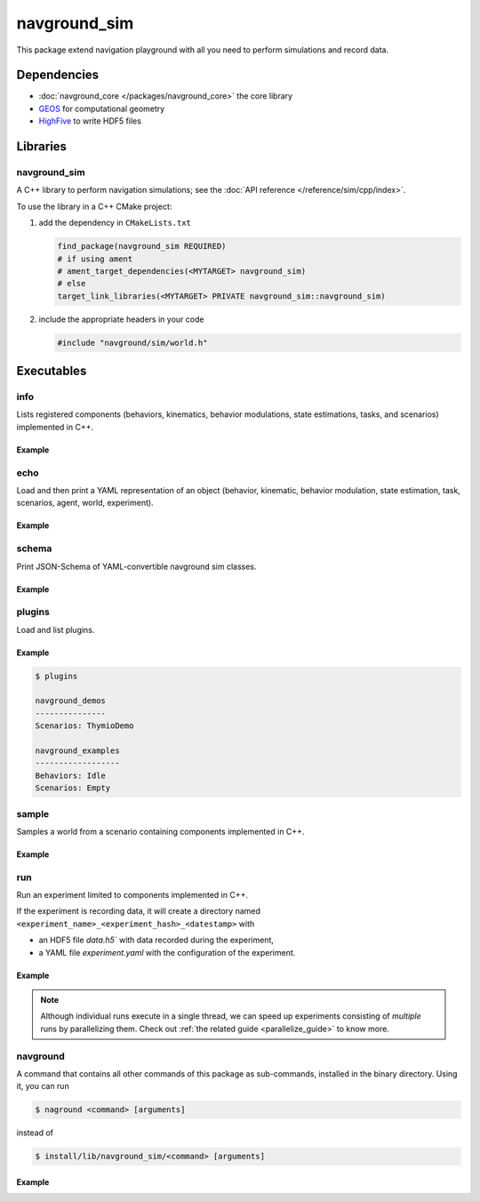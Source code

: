=============
navground_sim
=============

This package extend navigation playground with all you need to perform simulations and record data.

Dependencies
============

- :doc:`navground_core </packages/navground_core>` the core library
- `GEOS <https://libgeos.org>`_ for computational geometry
- `HighFive <https://github.com/BlueBrain/HighFive>`_ to write HDF5 files

Libraries
=========

navground_sim
-------------

A C++ library to perform navigation simulations; see the :doc:`API reference </reference/sim/cpp/index>`.

To use the library in a C++ CMake project:

#. add the dependency in ``CMakeLists.txt``

   .. code-block:: cmake

      find_package(navground_sim REQUIRED)
      # if using ament
      # ament_target_dependencies(<MYTARGET> navground_sim)
      # else
      target_link_libraries(<MYTARGET> PRIVATE navground_sim::navground_sim)

#. include the appropriate headers in your code

   .. code-block:: cpp

      #include "navground/sim/world.h"

Executables
===========

.. _info_sim:

info
----

Lists registered components (behaviors, kinematics, behavior modulations, state estimations, tasks, and scenarios) implemented in C++.


.. argparse::
   :module: navground.sim.info
   :func: parser
   :prog: info
   :nodescription:
   :nodefault:


Example
~~~~~~~

.. ng-command-output:: info --properties
   :package: navground_sim
   :ellipsis: 20


.. _echo_sim:

echo
----

Load and then print a YAML representation of an object (behavior, kinematic, behavior modulation, state estimation, task, scenarios, agent, world, experiment).


.. argparse::
   :module: navground.sim.echo
   :func: parser
   :prog: echo
   :nodescription:
   :nodefault:


Example
~~~~~~~

.. ng-command-output:: echo scenario "{type: Corridor, agent_margin: 0.25, width: 2}"
   :package: navground_sim
   :ellipsis: 20


.. _schema_sim:

schema
-------

Print JSON-Schema of YAML-convertible navground sim classes.

.. argparse::
   :module: navground.sim.print_schema
   :func: parser
   :prog: schema
   :nodescription:
   :nodefault:

Example
~~~~~~~

.. ng-command-output:: schema sim
   :package: navground_sim
   :ellipsis: 20


.. _plugins_sim:

plugins
-------

Load and list plugins.

.. argparse::
   :module: navground.sim.list_plugins
   :func: parser
   :prog: plugins
   :nodescription:
   :nodefault:

Example
~~~~~~~

.. .. ng-command-output:: plugins
..    :package: navground_sim
..    :ellipsis: 20

.. code-block:: console

   $ plugins

   navground_demos
   ---------------
   Scenarios: ThymioDemo
   
   navground_examples
   ------------------
   Behaviors: Idle
   Scenarios: Empty
   

.. _sample:

sample
------

Samples a world from a scenario containing components implemented in C++.


.. argparse::
   :module: navground.sim.sample
   :func: parser
   :prog: sample
   :nodescription:

Example
~~~~~~~

.. ng-command-output:: sample "{type: Antipodal, groups: [{number: 2}]}"
   :package: navground_sim
   :ellipsis: 20

.. _run:

run
---

Run an experiment limited to components implemented in C++.

.. argparse::
   :module: navground.sim.run
   :func: parser
   :prog: run
   :nodescription:

If the experiment is recording data, it will create a directory named ``<experiment_name>_<experiment_hash>_<datestamp>`` with

- an HDF5 file `data.h5`` with data recorded during the experiment,
- a YAML file `experiment.yaml` with the configuration of the experiment. 

Example
~~~~~~~

.. ng-command-output:: run  "{save_directory: "/tmp", scenario: {type: Antipodal, groups: [{number: 20}]}}"
   :package: navground_sim
   :ellipsis: 20


.. note:: Although individual runs execute in a single thread, we can speed up experiments consisting of *multiple* runs by parallelizing them. Check out :ref:`the related guide <parallelize_guide>` to know more.

 .. _navground:

navground
---------

A command that contains all other commands of this package as sub-commands, installed in the binary directory. Using it, you can run

.. code-block:: console

   $ naground <command> [arguments]

instead of 

.. code-block:: console

   $ install/lib/navground_sim/<command> [arguments]

Example
~~~~~~~

.. command-output:: navground run --help  
   :ellipsis: 20
